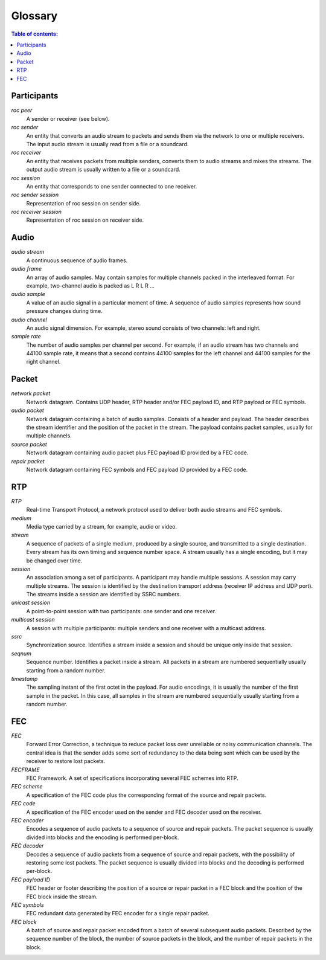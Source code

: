Glossary
********

.. contents:: Table of contents:
   :local:
   :depth: 1

Participants
============

.. glossary::

*roc peer*
    A sender or receiver (see below).

*roc sender*
    An entity that converts an audio stream to packets and sends them via the network to one or multiple receivers. The input audio stream is usually read from a file or a soundcard.

*roc receiver*
    An entity that receives packets from multiple senders, converts them to audio streams and mixes the streams. The output audio stream is usually written to a file or a soundcard.

*roc session*
    An entity that corresponds to one sender connected to one receiver.

*roc sender session*
    Representation of roc session on sender side.

*roc receiver session*
    Representation of roc session on receiver side.

Audio
=====

.. glossary::

*audio stream*
    A continuous sequence of audio frames.

*audio frame*
    An array of audio samples. May contain samples for multiple channels packed in the interleaved format. For example, two-channel audio is packed as L R L R ...

*audio sample*
    A value of an audio signal in a particular moment of time. A sequence of audio samples represents how sound pressure changes during time.

*audio channel*
    An audio signal dimension. For example, stereo sound consists of two channels: left and right.

*sample rate*
    The number of audio samples per channel per second. For example, if an audio stream has two channels and 44100 sample rate, it means that a second contains 44100 samples for the left channel and 44100 samples for the right channel.

Packet
======

.. glossary::

*network packet*
    Network datagram. Contains UDP header, RTP header and/or FEC payload ID, and RTP payload or FEC symbols.

*audio packet*
    Network datagram containing a batch of audio samples. Consists of a header and payload. The header describes the stream identifier and the position of the packet in the stream. The payload contains packet samples, usually for multiple channels.

*source packet*
    Network datagram containing audio packet plus FEC payload ID provided by a FEC code.

*repair packet*
    Network datagram containing FEC symbols and FEC payload ID provided by a FEC code.

RTP
===

.. glossary::

*RTP*
    Real-time Transport Protocol, a network protocol used to deliver both audio streams and FEC symbols.

*medium*
    Media type carried by a stream, for example, audio or video.

*stream*
    A sequence of packets of a single medium, produced by a single source, and transmitted to a single destination. Every stream has its own timing and sequence number space. A stream usually has a single encoding, but it may be changed over time.

*session*
    An association among a set of participants. A participant may handle multiple sessions. A session may carry multiple streams. The session is identified by the destination transport address (receiver IP address and UDP port). The streams inside a session are identified by SSRC numbers.

*unicast session*
    A point-to-point session with two participants: one sender and one receiver.

*multicast session*
    A session with multiple participants: multiple senders and one receiver with a multicast address.

*ssrc*
    Synchronization source. Identifies a stream inside a session and should be unique only inside that session.

*seqnum*
    Sequence number. Identifies a packet inside a stream. All packets in a stream are numbered sequentially usually starting from a random number.

*timestamp*
    The sampling instant of the first octet in the payload. For audio encodings, it is usually the number of the first sample in the packet. In this case, all samples in the stream are numbered sequentially usually starting from a random number.

FEC
===

.. glossary::

*FEC*
    Forward Error Correction, a technique to reduce packet loss over unreliable or noisy communication channels. The central idea is that the sender adds some sort of redundancy to the data being sent which can be used by the receiver to restore lost packets.

*FECFRAME*
    FEC Framework. A set of specifications incorporating several FEC schemes into RTP.

*FEC scheme*
    A specification of the FEC code plus the corresponding format of the source and repair packets.

*FEC code*
    A specification of the FEC encoder used on the sender and FEC decoder used on the receiver.

*FEC encoder*
    Encodes a sequence of audio packets to a sequence of source and repair packets. The packet sequence is usually divided into blocks and the encoding is performed per-block.

*FEC decoder*
     Decodes a sequence of audio packets from a sequence of source and repair packets, with the possibility of restoring some lost packets. The packet sequence is usually divided into blocks and the decoding is performed per-block.

*FEC payload ID*
    FEC header or footer describing the position of a source or repair packet in a FEC block and the position of the FEC block inside the stream.

*FEC symbols*
    FEC redundant data generated by FEC encoder for a single repair packet.

*FEC block*
    A batch of source and repair packet encoded from a batch of several subsequent audio packets. Described by the sequence number of the block, the number of source packets in the block, and the number of repair packets in the block.
